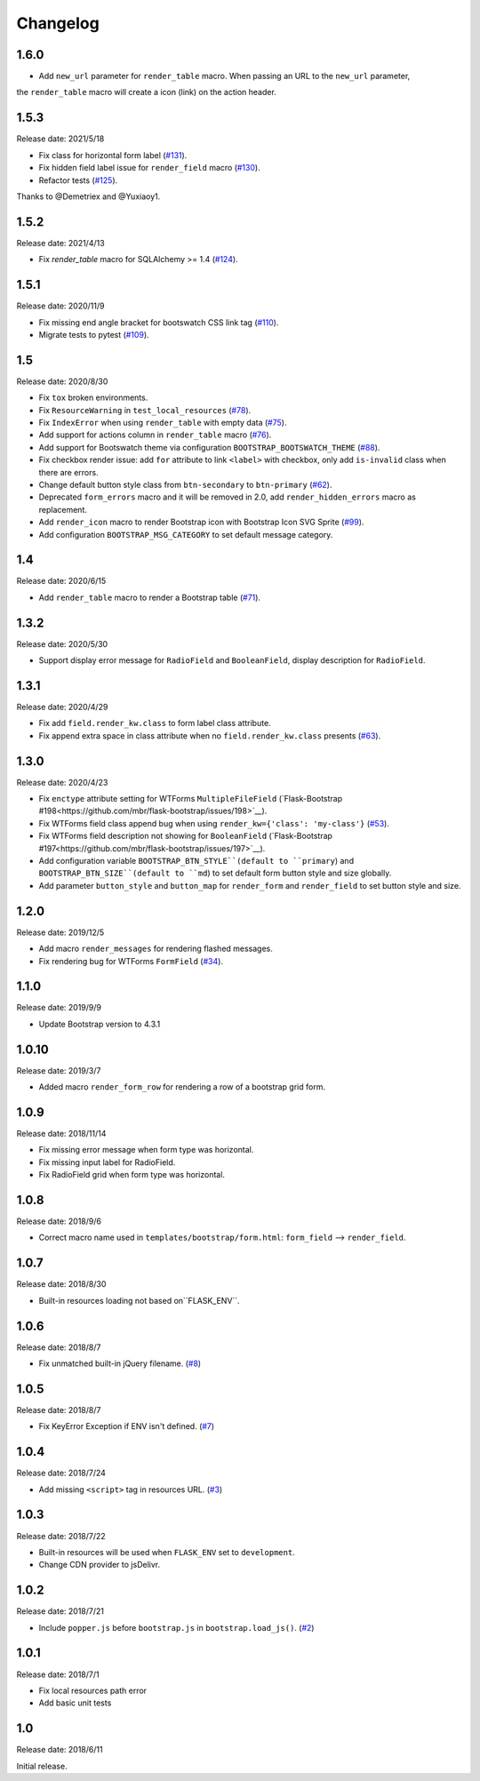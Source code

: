 Changelog
=========

1.6.0
-----

- Add ``new_url`` parameter for ``render_table`` macro. When passing an URL to the ``new_url`` parameter,
the ``render_table`` macro will create a icon (link) on the action header.


1.5.3
-----

Release date: 2021/5/18

- Fix class for horizontal form label (`#131 <https://github.com/greyli/bootstrap-flask/pull/131>`__).
- Fix hidden field label issue for ``render_field`` macro (`#130 <https://github.com/greyli/bootstrap-flask/pull/130>`__).
- Refactor tests (`#125 <https://github.com/greyli/bootstrap-flask/pull/125>`__).

Thanks to @Demetriex and @Yuxiaoy1.


1.5.2
-----

Release date: 2021/4/13

- Fix `render_table` macro for SQLAlchemy >= 1.4 (`#124 <https://github.com/greyli/bootstrap-flask/issues/124>`__).


1.5.1
-----

Release date: 2020/11/9

- Fix missing end angle bracket for bootswatch CSS link tag (`#110 <https://github.com/greyli/bootstrap-flask/issues/110>`__).
- Migrate tests to pytest (`#109 <https://github.com/greyli/bootstrap-flask/pull/109>`__).


1.5
---

Release date: 2020/8/30

- Fix ``tox`` broken environments.
- Fix ``ResourceWarning`` in ``test_local_resources`` (`#78 <https://github.com/greyli/bootstrap-flask/pull/78>`__).
- Fix ``IndexError`` when using ``render_table`` with empty data (`#75 <https://github.com/greyli/bootstrap-flask/issues/75>`__).
- Add support for actions column in ``render_table`` macro (`#76 <https://github.com/greyli/bootstrap-flask/issues/76>`__).
- Add support for Bootswatch theme via configuration ``BOOTSTRAP_BOOTSWATCH_THEME`` (`#88 <https://github.com/greyli/bootstrap-flask/pull/88>`__).
- Fix checkbox render issue: add ``for`` attribute to link ``<label>`` with checkbox, only add ``is-invalid`` class when there are errors.
- Change default button style class from ``btn-secondary`` to ``btn-primary`` (`#62 <https://github.com/greyli/bootstrap-flask/issues/62>`__).
- Deprecated ``form_errors`` macro and it will be removed in 2.0, add ``render_hidden_errors`` macro as replacement.
- Add ``render_icon`` macro to render Bootstrap icon with Bootstrap Icon SVG Sprite (`#99 <https://github.com/greyli/bootstrap-flask/pull/99>`__).
- Add configuration ``BOOTSTRAP_MSG_CATEGORY`` to set default message category.


1.4
---

Release date: 2020/6/15

- Add ``render_table`` macro to render a Bootstrap table (`#71 <https://github.com/greyli/bootstrap-flask/pull/71>`__).


1.3.2
-----

Release date: 2020/5/30

- Support display error message for ``RadioField`` and ``BooleanField``, display description for ``RadioField``.


1.3.1
-----

Release date: 2020/4/29

- Fix add ``field.render_kw.class`` to form label class attribute.
- Fix append extra space in class attribute when no ``field.render_kw.class`` presents (`#63 <https://github.com/greyli/bootstrap-flask/issues/63>`__).

1.3.0
-----

Release date: 2020/4/23

- Fix ``enctype`` attribute setting for WTForms ``MultipleFileField`` (`Flask-Bootstrap #198<https://github.com/mbr/flask-bootstrap/issues/198>`__).
- Fix WTForms field class append bug when using ``render_kw={'class': 'my-class'}`` (`#53 <https://github.com/greyli/bootstrap-flask/issues/53>`__).
- Fix WTForms field description not showing for ``BooleanField`` (`Flask-Bootstrap #197<https://github.com/mbr/flask-bootstrap/issues/197>`__).
- Add configuration variable ``BOOTSTRAP_BTN_STYLE``(default to ``primary``) and ``BOOTSTRAP_BTN_SIZE``(default to ``md``) to set default form button style and size globally.
- Add parameter ``button_style`` and ``button_map`` for ``render_form`` and ``render_field`` to set button style and size.

1.2.0
-----

Release date: 2019/12/5

- Add macro ``render_messages`` for rendering flashed messages.
- Fix rendering bug for WTForms ``FormField`` (`#34 <https://github.com/greyli/bootstrap-flask/issues/34>`__).

1.1.0
-----

Release date: 2019/9/9

- Update Bootstrap version to 4.3.1


1.0.10
------

Release date: 2019/3/7

- Added macro ``render_form_row`` for rendering a row of a bootstrap grid form.


1.0.9
-----

Release date: 2018/11/14

- Fix missing error message when form type was horizontal.
- Fix missing input label for RadioField.
- Fix RadioField grid when form type was horizontal.


1.0.8
-----

Release date: 2018/9/6

- Correct macro name used in ``templates/bootstrap/form.html``: ``form_field`` --> ``render_field``.


1.0.7
-----

Release date: 2018/8/30

- Built-in resources loading not based on``FLASK_ENV``.


1.0.6
------

Release date: 2018/8/7

- Fix unmatched built-in jQuery filename. (`#8 <https://github.com/greyli/bootstrap-flask/issues/8>`__)

1.0.5
------

Release date: 2018/8/7

- Fix KeyError Exception if ENV isn't defined. (`#7 <https://github.com/greyli/bootstrap-flask/pull/7>`__)


1.0.4
-----

Release date: 2018/7/24

-  Add missing ``<script>`` tag in resources URL. (`#3 <https://github.com/greyli/bootstrap-flask/issues/3>`__)

1.0.3
-----

Release date: 2018/7/22

-  Built-in resources will be used when ``FLASK_ENV`` set to ``development``.
-  Change CDN provider to jsDelivr.

1.0.2
-----

Release date: 2018/7/21

-  Include ``popper.js`` before ``bootstrap.js`` in ``bootstrap.load_js()``. (`#2 <https://github.com/greyli/bootstrap-flask/issues/2>`__)

1.0.1
-----

Release date: 2018/7/1

-  Fix local resources path error
-  Add basic unit tests

1.0
---

Release date: 2018/6/11

Initial release.
